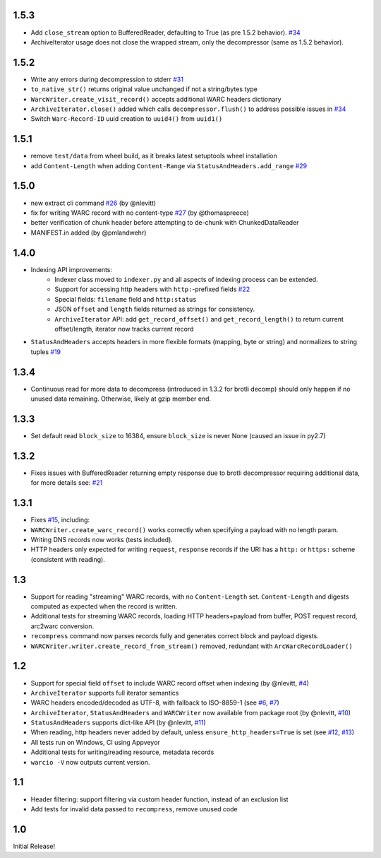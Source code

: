 1.5.3
~~~~~

- Add ``close_stream`` option to BufferedReader, defaulting to True (as pre 1.5.2 behavior). `#34 <https://github.com/webrecorder/warcio/issues/34>`_
- ArchiveIterator usage does not close the wrapped stream, only the decompressor (same as 1.5.2 behavior).


1.5.2
~~~~~

- Write any errors during decompression to stderr `#31 <https://github.com/webrecorder/warcio/issues/31>`_
- ``to_native_str()`` returns original value unchanged if not a string/bytes type
- ``WarcWriter.create_visit_record()`` accepts additional WARC headers dictionary
- ``ArchiveIterator.close()`` added which calls ``decompressor.flush()`` to address possible issues in `#34 <https://github.com/webrecorder/warcio/issues/34>`_
- Switch ``Warc-Record-ID`` uuid creation to ``uuid4()`` from ``uuid1()``


1.5.1
~~~~~

- remove ``test/data`` from wheel build, as it breaks latest setuptools wheel installation
- add ``Content-Length`` when adding ``Content-Range`` via ``StatusAndHeaders.add_range`` `#29 <https://github.com/webrecorder/warcio/issues/29>`_


1.5.0
~~~~~
- new extract cli command `#26 <https://github.com/webrecorder/warcio/issues/26>`_ (by @nlevitt)
- fix for writing WARC record with no content-type `#27 <https://github.com/webrecorder/warcio/issues/27>`_ (by @thomaspreece)
- better verification of chunk header before attempting to de-chunk with ChunkedDataReader
- MANIFEST.in added (by @pmlandwehr)


1.4.0
~~~~~
- Indexing API improvements:
    - Indexer class moved to ``indexer.py`` and all aspects of indexing process can be extended.
    - Support for accessing http headers with ``http:``-prefixed fields `#22 <https://github.com/webrecorder/warcio/issues/22>`_
    - Special fields: ``filename`` field and ``http:status``
    - JSON ``offset`` and ``length`` fields returned as strings for consistency.
    - ``ArchiveIterator`` API: add ``get_record_offset()`` and ``get_record_length()`` to return current offset/length, iterator now tracks current record

- ``StatusAndHeaders`` accepts headers in more flexible formats (mapping, byte or string) and normalizes to string tuples `#19 <https://github.com/webrecorder/warcio/issues/19>`_


1.3.4
~~~~~
- Continuous read for more data to decompress (introduced in 1.3.2 for brotli decomp) should only happen if no unused data remaining. Otherwise, likely at gzip member end.


1.3.3
~~~~~
- Set default read ``block_size`` to 16384, ensure ``block_size`` is never None (caused an issue in py2.7)


1.3.2
~~~~~
- Fixes issues with BufferedReader returning empty response due to brotli decompressor requiring additional data, for more details see: `#21 <https://github.com/webrecorder/warcio/issues/21>`_


1.3.1
~~~~~
- Fixes `#15 <https://github.com/webrecorder/warcio/issues/15>`_, including:
- ``WARCWriter.create_warc_record()`` works correctly when specifying a payload with no length param.
- Writing DNS records now works (tests included).
- HTTP headers only expected for writing ``request``, ``response`` records if the URI has a ``http:`` or ``https:`` scheme (consistent with reading).


1.3
~~~
- Support for reading "streaming" WARC records, with no ``Content-Length`` set. ``Content-Length`` and digests computed as expected when the record is written.

- Additional tests for streaming WARC records, loading HTTP headers+payload from buffer, POST request record, arc2warc conversion.

- ``recompress`` command now parses records fully and generates correct block and payload digests.

- ``WARCWriter.writer.create_record_from_stream()`` removed, redundant with ``ArcWarcRecordLoader()``



1.2
~~~
- Support for special field ``offset`` to include WARC record offset when indexing (by @nlevitt, `#4 <https://github.com/webrecorder/warcio/issues/4>`_)
- ``ArchiveIterator`` supports full iterator semantics
- WARC headers encoded/decoded as UTF-8, with fallback to ISO-8859-1 (see `#6 <https://github.com/webrecorder/warcio/issues/6>`_, `#7 <https://github.com/webrecorder/warcio/issues/7>`_)
- ``ArchiveIterator``, ``StatusAndHeaders`` and ``WARCWriter`` now available from package root (by @nlevitt, `#10 <https://github.com/webrecorder/warcio/issues/10>`_)
- ``StatusAndHeaders`` supports dict-like API (by @nlevitt, `#11 <https://github.com/webrecorder/warcio/issues/11>`_)
- When reading, http headers never added by default, unless ``ensure_http_headers=True`` is set (see `#12 <https://github.com/webrecorder/warcio/issues/12>`_, `#13 <https://github.com/webrecorder/warcio/issues/13>`_)
- All tests run on Windows, CI using Appveyor
- Additional tests for writing/reading resource, metadata records
- ``warcio -V`` now outputs current version.

1.1
~~~

- Header filtering: support filtering via custom header function, instead of an exclusion list
- Add tests for invalid data passed to ``recompress``, remove unused code


1.0
~~~

Initial Release!


